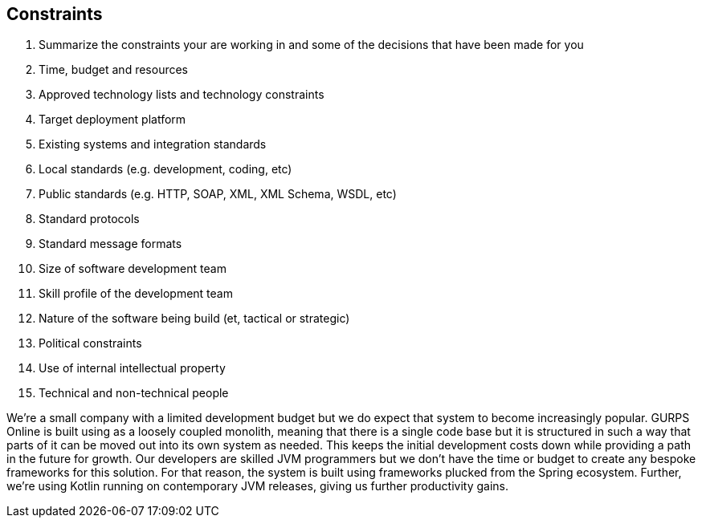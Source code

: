 == Constraints
. Summarize the constraints your are working in and some of the decisions that have been made for you
. Time, budget and resources
. Approved technology lists and technology constraints
. Target deployment platform
. Existing systems and integration standards
. Local standards (e.g. development, coding, etc)
. Public standards (e.g. HTTP, SOAP, XML, XML Schema, WSDL, etc)
. Standard protocols
. Standard message formats
. Size of software development team
. Skill profile of the development team
. Nature of the software being build (et, tactical or strategic)
. Political constraints
. Use of internal intellectual property
. Technical and non-technical people

We're a small company with a limited development budget but we do expect that system to become increasingly popular. GURPS Online is built using as a loosely coupled monolith, meaning that there is a single code base but it is structured in such a way that parts of it can be moved out into its own system as needed. This keeps the initial development costs down while providing a path in the future for growth.  Our developers are skilled JVM programmers but we don't have the time or budget to create any bespoke frameworks for this solution. For that reason, the system is built using frameworks plucked from the Spring ecosystem. Further, we're using Kotlin running on contemporary JVM releases, giving us further productivity gains.
